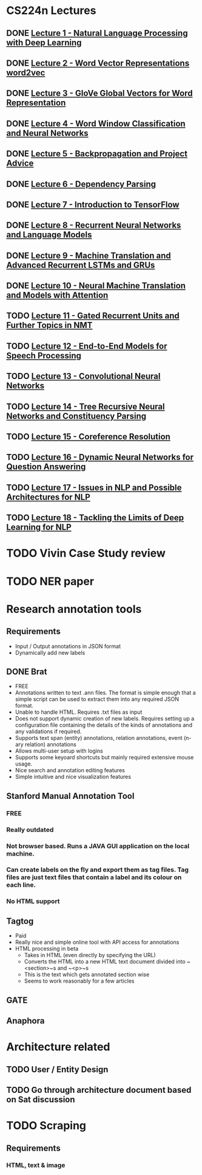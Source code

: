 * CS224n Lectures
** DONE [[file:~/Courses/CS224n%20-%20NLP%20with%20Deep%20Learning%20(Stanford)/Lecture%201/][Lecture 1 - Natural Language Processing with Deep Learning]]
   CLOSED: [2017-11-09 Thu 13:54]
** DONE [[file:~/Courses/CS224n%20-%20NLP%20with%20Deep%20Learning%20(Stanford)/Lecture%202/][Lecture 2 - Word Vector Representations  word2vec]]
   CLOSED: [2018-04-11 Wed 16:06]
** DONE [[file:~/Courses/CS224n%20-%20NLP%20with%20Deep%20Learning%20(Stanford)/Lecture%203/][Lecture 3 - GloVe  Global Vectors for Word Representation]]
   CLOSED: [2018-04-12 Thu 16:06]
** DONE [[file:~/Courses/CS224n%20-%20NLP%20with%20Deep%20Learning%20(Stanford)/Lecture%204/][Lecture 4 - Word Window Classification and Neural Networks]]
   CLOSED: [2018-04-12 Wed 16:06]
** DONE [[file:~/Courses/CS224n%20-%20NLP%20with%20Deep%20Learning%20(Stanford)/Lecture%205/][Lecture 5 - Backpropagation and Project Advice]]
   CLOSED: [2018-04-12 Thu 16:06]
** DONE [[file:~/Courses/CS224n%20-%20NLP%20with%20Deep%20Learning%20(Stanford)/Lecture%206/][Lecture 6 - Dependency Parsing]]
   CLOSED: [2018-04-30 Mon 16:06]
** DONE [[file:~/Courses/CS224n%20-%20NLP%20with%20Deep%20Learning%20(Stanford)/Lecture%207/][Lecture 7 - Introduction to TensorFlow]]
   CLOSED: [2018-04-30 Mon 16:06]
** DONE [[file:~/Courses/CS224n%20-%20NLP%20with%20Deep%20Learning%20(Stanford)/Lecture%208/][Lecture 8 - Recurrent Neural Networks and Language Models]]
   CLOSED: [2018-05-11 Fri 14:20]
** DONE [[file:~/Courses/CS224n%20-%20NLP%20with%20Deep%20Learning%20(Stanford)/Lecture%209/][Lecture 9 - Machine Translation and Advanced Recurrent LSTMs and GRUs]]
   CLOSED: [2018-05-16 Wed 20:46]
** DONE [[file:~/Courses/CS224n%20-%20NLP%20with%20Deep%20Learning%20(Stanford)/Lecture%2010/][Lecture 10 - Neural Machine Translation and Models with Attention]]
   CLOSED: [2018-05-21 Mon 02:53]
** TODO [[file:~/Courses/CS224n%20-%20NLP%20with%20Deep%20Learning%20(Stanford)/Lecture%2011/][Lecture 11 - Gated Recurrent Units and Further Topics in NMT]]
** TODO [[file:~/Courses/CS224n%20-%20NLP%20with%20Deep%20Learning%20(Stanford)/Lecture%2012/][Lecture 12 - End-to-End Models for Speech Processing]]
** TODO [[file:~/Courses/CS224n%20-%20NLP%20with%20Deep%20Learning%20(Stanford)/Lecture%2013/][Lecture 13 - Convolutional Neural Networks]]
** TODO [[file:~/Courses/CS224n%20-%20NLP%20with%20Deep%20Learning%20(Stanford)/Lecture%2014/][Lecture 14 - Tree Recursive Neural Networks and Constituency Parsing]]
** TODO [[file:~/Courses/CS224n%20-%20NLP%20with%20Deep%20Learning%20(Stanford)/Lecture%2015/][Lecture 15 - Coreference Resolution]]
** TODO [[file:~/Courses/CS224n%20-%20NLP%20with%20Deep%20Learning%20(Stanford)/Lecture%2016/][Lecture 16 - Dynamic Neural Networks for Question Answering]]
** TODO [[file:~/Courses/CS224n%20-%20NLP%20with%20Deep%20Learning%20(Stanford)/Lecture%2017/][Lecture 17 - Issues in NLP and Possible Architectures for NLP]]
** TODO [[file:~/Courses/CS224n%20-%20NLP%20with%20Deep%20Learning%20(Stanford)/Lecture%2018/][Lecture 18 - Tackling the Limits of Deep Learning for NLP]]
* TODO Vivin Case Study review

* TODO NER paper

* Research annotation tools
** Requirements
   * Input / Output annotations in JSON format
   * Dynamically add new labels
** DONE Brat
   CLOSED: [2018-05-20 Sun 20:41]
   * FREE
   * Annotations written to text .ann files. The format is simple enough that a simple script can be used to extract them into any required JSON format.
   * Unable to handle HTML. Requires .txt files as input
   * Does not support dynamic creation of new labels. Requires setting up a configuration file containing the details of the kinds of annotations and any validations if required.
   * Supports text span (entity) annotations, relation annotations, event (n-ary relation) annotations
   * Allows multi-user setup with logins
   * Supports some keyoard shortcuts but mainly required extensive mouse usage.
   * Nice search and annotation editing features
   * Simple intuitive and nice visualization features
 
** Stanford Manual Annotation Tool
*** FREE
*** Really outdated
*** Not browser based. Runs a JAVA GUI application on the local machine.
*** Can create labels on the fly and export them as tag files. Tag files are just text files that contain a label and its colour on each line.
*** No HTML support
** Tagtog
   * Paid
   * Really nice and simple online tool with API access for annotations
   * HTML processing in beta
     - Takes in HTML (even directly by specifying the URL)
     - Converts the HTML into a new HTML text document divided into ~<section>~s and ~<p>~s
     - This is the text which gets annotated section wise
     - Seems to work reasonably for a few articles
*** 
** GATE
** Anaphora

* Architecture related
** TODO User / Entity Design
** TODO Go through architecture document based on Sat discussion

* TODO Scraping
** Requirements
*** HTML, text & image
